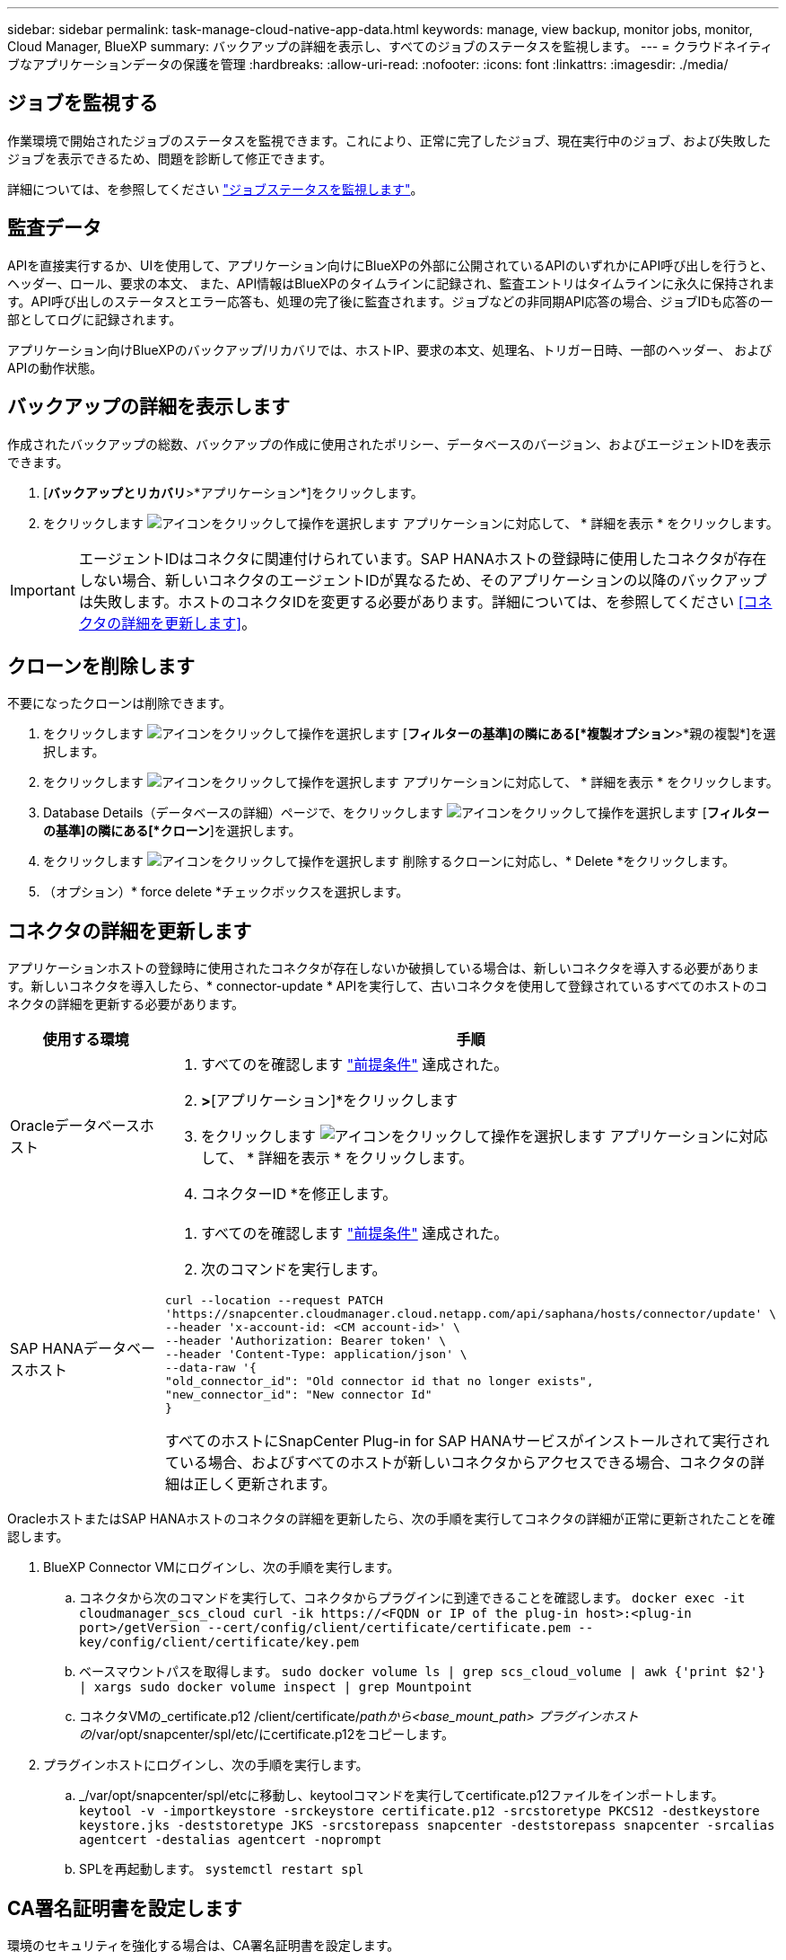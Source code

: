 ---
sidebar: sidebar 
permalink: task-manage-cloud-native-app-data.html 
keywords: manage, view backup, monitor jobs, monitor, Cloud Manager, BlueXP 
summary: バックアップの詳細を表示し、すべてのジョブのステータスを監視します。 
---
= クラウドネイティブなアプリケーションデータの保護を管理
:hardbreaks:
:allow-uri-read: 
:nofooter: 
:icons: font
:linkattrs: 
:imagesdir: ./media/




== ジョブを監視する

作業環境で開始されたジョブのステータスを監視できます。これにより、正常に完了したジョブ、現在実行中のジョブ、および失敗したジョブを表示できるため、問題を診断して修正できます。

詳細については、を参照してください link:https://docs.netapp.com/us-en/cloud-manager-backup-restore/task-monitor-backup-jobs.html["ジョブステータスを監視します"]。



== 監査データ

APIを直接実行するか、UIを使用して、アプリケーション向けにBlueXPの外部に公開されているAPIのいずれかにAPI呼び出しを行うと、ヘッダー、ロール、要求の本文、 また、API情報はBlueXPのタイムラインに記録され、監査エントリはタイムラインに永久に保持されます。API呼び出しのステータスとエラー応答も、処理の完了後に監査されます。ジョブなどの非同期API応答の場合、ジョブIDも応答の一部としてログに記録されます。

アプリケーション向けBlueXPのバックアップ/リカバリでは、ホストIP、要求の本文、処理名、トリガー日時、一部のヘッダー、 およびAPIの動作状態。



== バックアップの詳細を表示します

作成されたバックアップの総数、バックアップの作成に使用されたポリシー、データベースのバージョン、およびエージェントIDを表示できます。

. [*バックアップとリカバリ*>*アプリケーション*]をクリックします。
. をクリックします image:icon-action.png["アイコンをクリックして操作を選択します"] アプリケーションに対応して、 * 詳細を表示 * をクリックします。



IMPORTANT: エージェントIDはコネクタに関連付けられています。SAP HANAホストの登録時に使用したコネクタが存在しない場合、新しいコネクタのエージェントIDが異なるため、そのアプリケーションの以降のバックアップは失敗します。ホストのコネクタIDを変更する必要があります。詳細については、を参照してください <<コネクタの詳細を更新します>>。



== クローンを削除します

不要になったクローンは削除できます。

. をクリックします image:button_plus_sign_square.png["アイコンをクリックして操作を選択します"] [*フィルターの基準]の隣にある[*複製オプション*>*親の複製*]を選択します。
. をクリックします image:icon-action.png["アイコンをクリックして操作を選択します"] アプリケーションに対応して、 * 詳細を表示 * をクリックします。
. Database Details（データベースの詳細）ページで、をクリックします image:button_plus_sign_square.png["アイコンをクリックして操作を選択します"] [*フィルターの基準]の隣にある[*クローン*]を選択します。
. をクリックします image:icon-action.png["アイコンをクリックして操作を選択します"] 削除するクローンに対応し、* Delete *をクリックします。
. （オプション）* force delete *チェックボックスを選択します。




== コネクタの詳細を更新します

アプリケーションホストの登録時に使用されたコネクタが存在しないか破損している場合は、新しいコネクタを導入する必要があります。新しいコネクタを導入したら、* connector-update * APIを実行して、古いコネクタを使用して登録されているすべてのホストのコネクタの詳細を更新する必要があります。

|===
| 使用する環境 | 手順 


 a| 
Oracleデータベースホスト
 a| 
. すべてのを確認します link:task-add-host-discover-oracle-databases.html#prerequisites["前提条件"] 達成された。
. [バックアップとリカバリ]*>*[アプリケーション]*をクリックします
. をクリックします image:icon-action.png["アイコンをクリックして操作を選択します"] アプリケーションに対応して、 * 詳細を表示 * をクリックします。
. コネクターID *を修正します。




 a| 
SAP HANAデータベースホスト
 a| 
. すべてのを確認します link:task-deploy-snapcenter-plugin-for-sap-hana.html#prerequisites["前提条件"] 達成された。
. 次のコマンドを実行します。


[listing]
----
curl --location --request PATCH
'https://snapcenter.cloudmanager.cloud.netapp.com/api/saphana/hosts/connector/update' \
--header 'x-account-id: <CM account-id>' \
--header 'Authorization: Bearer token' \
--header 'Content-Type: application/json' \
--data-raw '{
"old_connector_id": "Old connector id that no longer exists",
"new_connector_id": "New connector Id"
}
----
すべてのホストにSnapCenter Plug-in for SAP HANAサービスがインストールされて実行されている場合、およびすべてのホストが新しいコネクタからアクセスできる場合、コネクタの詳細は正しく更新されます。

|===
OracleホストまたはSAP HANAホストのコネクタの詳細を更新したら、次の手順を実行してコネクタの詳細が正常に更新されたことを確認します。

. BlueXP Connector VMにログインし、次の手順を実行します。
+
.. コネクタから次のコマンドを実行して、コネクタからプラグインに到達できることを確認します。
`docker exec -it cloudmanager_scs_cloud curl -ik \https://<FQDN or IP of the plug-in host>:<plug-in port>/getVersion --cert/config/client/certificate/certificate.pem --key/config/client/certificate/key.pem`
.. ベースマウントパスを取得します。
`sudo docker volume ls | grep scs_cloud_volume | awk {'print $2'} | xargs sudo docker volume inspect | grep Mountpoint`
.. コネクタVMの_certificate.p12 /client/certificate/_pathから<base_mount_path> プラグインホストの_/var/opt/snapcenter/spl/etc/にcertificate.p12をコピーします。


. プラグインホストにログインし、次の手順を実行します。
+
.. _/var/opt/snapcenter/spl/etcに移動し、keytoolコマンドを実行してcertificate.p12ファイルをインポートします。
`keytool -v -importkeystore -srckeystore certificate.p12 -srcstoretype PKCS12 -destkeystore keystore.jks -deststoretype JKS -srcstorepass snapcenter -deststorepass snapcenter -srcalias agentcert -destalias agentcert -noprompt`
.. SPLを再起動します。 `systemctl restart spl`






== CA署名証明書を設定します

環境のセキュリティを強化する場合は、CA署名証明書を設定します。



=== BlueXP ConnectorのCA署名証明書を設定します

コネクタは、自己署名証明書を使用してプラグインと通信します。自己署名証明書は、インストールスクリプトによってキーストアにインポートされます。自己署名証明書をCA署名証明書に置き換えるには、次の手順を実行します。

* 始める前に *

次のコマンドを実行すると、<base_mount_path> を取得できます。
`sudo docker volume ls | grep scs_cloud_volume | awk {'print $2'} | xargs sudo docker volume inspect | grep Mountpoint`

* 手順 *

. コネクタがプラグインに接続しているときにCA証明書をクライアント証明書として使用するには、コネクタで次の手順を実行します。
+
.. コネクタにログインします。
.. コネクタの_<base_mount_path> /client/certificate_inにある既存のファイルをすべて削除します。
.. CA署名証明書とキーファイルをコネクタの_<base_mount_path> / client/certificate_にコピーします。
+
ファイル名はcertificate.pemとkey.pemである必要があります。certificate.pemには、中間CAやルートCAなどの証明書のチェーン全体が含まれている必要があります。

.. certificate.p12という名前でPKCS12形式の証明書を作成し、_<base_mount_path>/client/certificate__に保持してください。
+
例：openssl pkcs12 -inkey key.pem -in certificate.pem -export-out certificate.p12

.. すべての中間CAとルートCAの証明書.p12と証明書をプラグインホスト（_/var/opt/snapcenter/spl/etc/_）にコピーします。
+

NOTE: 中間CA証明書とルートCA証明書の形式は.crt形式である必要があります。



. プラグインホストで次の手順を実行して、コネクタから送信された証明書を検証します。
+
.. プラグインホストにログインします。
.. _/var/opt/snapcenter/spl/etcに移動し、keytoolコマンドを実行してcertificate.p12ファイルをインポートします。
`keytool -v -importkeystore -srckeystore certificate.p12 -srcstoretype PKCS12 -destkeystore keystore.jks -deststoretype JKS -srcstorepass snapcenter -deststorepass snapcenter -srcalias agentcert -destalias agentcert -noprompt`
.. ルートCAと中間証明書をインポートします。
`keytool -import -trustcacerts -keystore keystore.jks -storepass snapcenter -alias trustedca -file <certificate.crt>`
+

NOTE: certificate.crtは、ルートCAと中間CAの証明書を参照します。

.. SPLを再起動します。 `systemctl restart spl`






=== プラグインのCA署名証明書を設定します

CA証明書の名前は、プラグインホストのCloud Backupに登録されている名前と同じである必要があります。

* 始める前に *

次のコマンドを実行すると、<base_mount_path> を取得できます。
`sudo docker volume ls | grep scs_cloud_volume | awk {'print $2'} | xargs sudo docker volume inspect | grep Mountpoint`

* 手順 *

. CA証明書を使用してプラグインをホストするには、プラグインホストで次の手順を実行します。
+
.. SPLのkeystore _/var/opt/snapcenter/spl/etc _が格納されているフォルダに移動します。
.. 証明書とキーの両方を持つ証明書のPKCS12形式を、alias_splkeystore._で作成します。
+
certificate.pemには、中間CAやルートCAなどの証明書のチェーン全体が含まれている必要があります。

+
例：openssl pkcs12 -inkey key.pem -in certificate.pem -export-out certificate.p12 -name splkeystore

.. 上記の手順で作成したCA証明書を追加します。
`keytool -importkeystore -srckeystore certificate.p12 -srcstoretype pkcs12 -destkeystore keystore.jks -deststoretype JKS -srcalias splkeystore -destalias splkeystore -noprompt`
.. 証明書を確認します。
`keytool -list -v -keystore keystore.jks`
.. SPLを再起動します。 `systemctl restart spl`


. コネクタで次の手順を実行して、コネクタがプラグインの証明書を確認できるようにします。
+
.. root以外のユーザとしてコネクタにログインします。
.. serverディレクトリの下にあるルートCAファイルと中間CAファイルをコピーします。
`cd <base_mount_path>`
`mkdir server`
+
CAファイルはPEM形式である必要があります。

.. cloudmanager_scs_cloudに接続し、* enableCACert * in_config.yml_to * true *を変更します。
`sudo docker exec -t cloudmanager_scs_cloud sed -i 's/enableCACert: false/enableCACert: true/g' /opt/netapp/cloudmanager-scs-cloud/config/config.yml`
.. cloudmanager_scs_cloudコンテナを再起動します。
`sudo docker restart cloudmanager_scs_cloud`






== REST APIにアクセスできます

クラウドへのアプリケーションの保護に使用できるREST APIを用意しています https://snapcenter.cloudmanager.cloud.netapp.com/api-doc/["こちらをご覧ください"]。

REST APIにアクセスするには、フェデレーテッド認証を使用してユーザトークンを取得する必要があります。ユーザートークンの取得方法については、を参照してください https://docs.netapp.com/us-en/cloud-manager-automation/platform/create_user_token.html#create-a-user-token-with-federated-authentication["フェデレーテッド認証を使用してユーザトークンを作成します"]。
